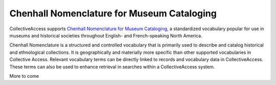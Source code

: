 .. _import_chenhall:

**Chenhall Nomenclature for Museum Cataloging**
===========================================
CollectiveAccess supports `Chenhall Nomenclature for Museum Cataloging <https://www.nomenclature.info/apropos-about.app?lang=en#Heading-About>`_, a standardized vocabulary popular for use in museums and historical societies throughout English- and French-speaking North America. 

Chenhall Nomenclature is a structured and controlled vocabulary that is primarily used to describe and catalog historical and ethnological collections. It is geographically and materially more specific than other supported vocabularies in Collective Access. Relevant vocabulary terms can be directly linked to records and vocabulary data in CollectiveAccess. These terms can also be used to enhance retrieval in searches within a CollectiveAccess system.

More to come 
